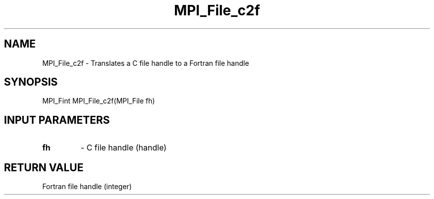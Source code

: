 .TH MPI_File_c2f 3 "11/21/2018" " " "MPI"
.SH NAME
MPI_File_c2f \-  Translates a C file handle to a Fortran file handle 
.SH SYNOPSIS
.nf
MPI_Fint MPI_File_c2f(MPI_File fh)
.fi
.SH INPUT PARAMETERS
.PD 0
.TP
.B fh 
- C file handle (handle)
.PD 1

.SH RETURN VALUE
Fortran file handle (integer)
